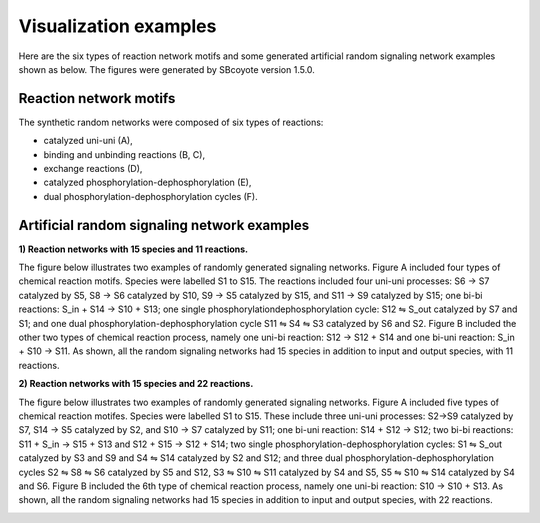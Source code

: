 .. _Visualization:
 

Visualization examples
=======================

Here are the six types of reaction network motifs and some generated artificial random signaling
network examples shown as below. The figures were generated by SBcoyote version 1.5.0.

------------------------
Reaction network motifs
------------------------

The synthetic random networks were composed of six types of reactions: 

- catalyzed uni-uni (A), 
- binding and unbinding reactions (B, C), 
- exchange reactions (D),
- catalyzed phosphorylation-dephosphorylation (E),
- dual phosphorylation-dephosphorylation cycles (F). 

.. image:: Figures/Visualization/motifs.png
  :width: 700

---------------------------------------------
Artificial random signaling network examples 
---------------------------------------------

**1) Reaction networks with 15 species and 11 reactions.**

The figure below illustrates two examples of randomly generated signaling networks. Figure A 
included four types of chemical reaction motifs. Species were labelled S1 to S15. The reactions 
included four uni-uni processes: S6 → S7 catalyzed by S5, S8 → S6 catalyzed by S10, S9 → S5 
catalyzed by S15, and S11 → S9 catalyzed by S15; one bi-bi reactions: S_in + S14 → S10 + S13; 
one single phosphorylationdephosphorylation cycle: S12 ⇋ S_out catalyzed by S7 and S1; and one 
dual phosphorylation-dephosphorylation cycle S11 ⇋ S4 ⇋ S3 catalyzed by S6 and S2. Figure B 
included the other two types of chemical reaction process, namely one uni-bi reaction: 
S12 → S12 + S14 and one bi-uni reaction: S_in + S10 → S11. As shown, all the random signaling 
networks had 15 species in addition to input and output species, with 11 reactions.

.. image:: Figures/Visualization/15-11.png
  :width: 700

**2) Reaction networks with 15 species and 22 reactions.**

The figure below illustrates two examples of randomly generated signaling networks. Figure A 
included five types of chemical reaction motifes. Species were labelled S1 to S15. These include 
three uni-uni processes: S2→S9 catalyzed by S7, S14 → S5 catalyzed by S2, and S10 → S7 catalyzed 
by S11; one bi-uni reaction: S14 + S12 → S12; two bi-bi reactions: S11 + S_in → S15 + S13 and 
S12 + S15 → S12 + S14; two single phosphorylation-dephosphorylation cycles: S1 ⇋ S_out catalyzed 
by S3 and S9 and S4 ⇋ S14 catalyzed by S2 and S12; and three dual phosphorylation-dephosphorylation
cycles S2 ⇋ S8 ⇋ S6 catalyzed by S5 and S12, S3 ⇋ S10 ⇋ S11 catalyzed by S4 and S5, 
S5 ⇋ S10 ⇋ S14 catalyzed by S4 and S6. Figure B included the 6th type of chemical reaction process, 
namely one uni-bi reaction: S10 → S10 + S13. As shown, all the random signaling networks had 15 
species in addition to input and output species, with 22 reactions.

.. image:: Figures/Visualization/15-22.png
  :width: 700
